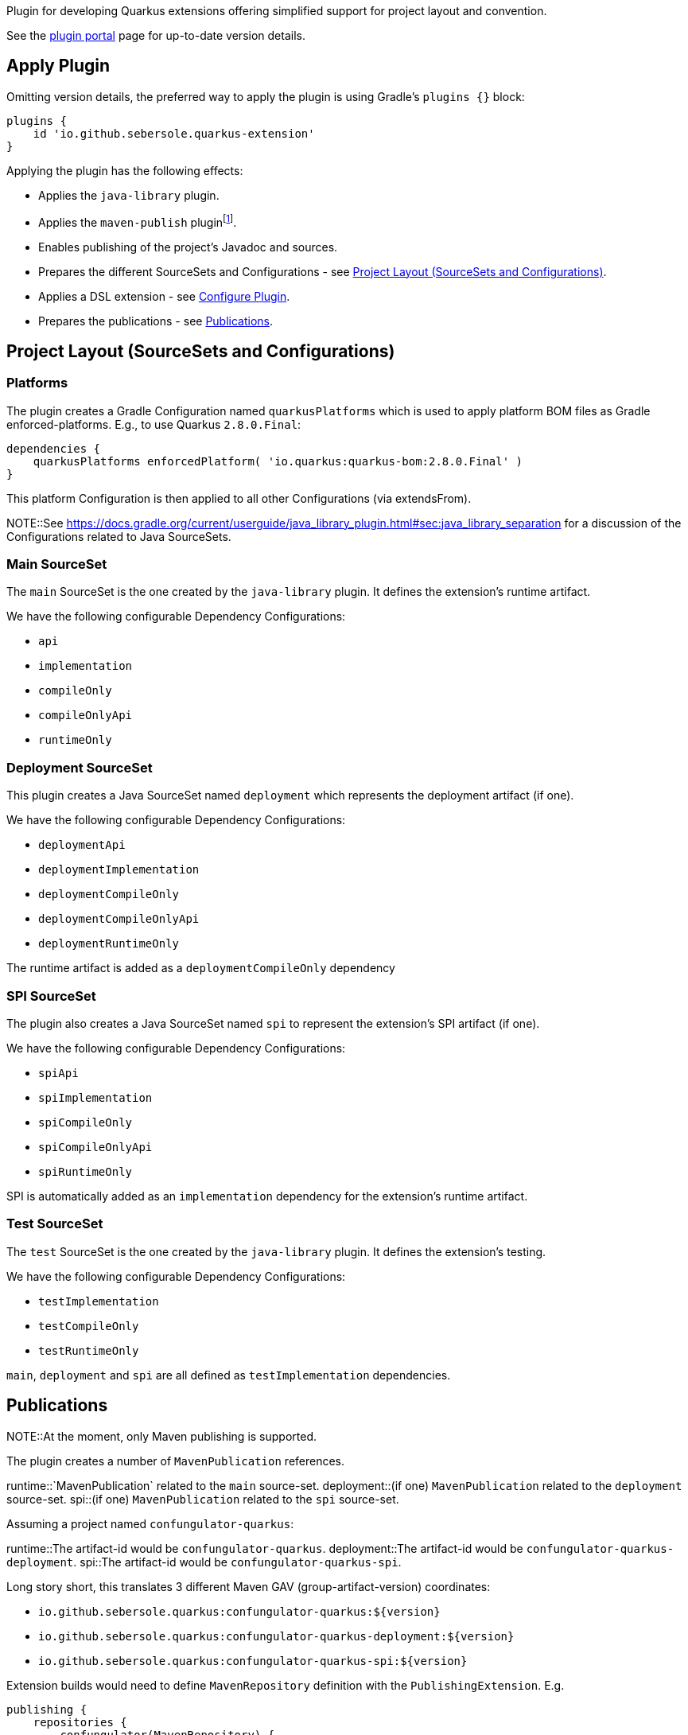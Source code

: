Plugin for developing Quarkus extensions offering simplified support for project layout and convention.

See the https://plugins.gradle.org/plugin/io.github.sebersole.quarkus-extension[plugin portal] page for up-to-date version details.

== Apply Plugin

Omitting version details, the preferred way to apply the plugin is using Gradle's `plugins {}` block:

[source]
----
plugins {
    id 'io.github.sebersole.quarkus-extension'
}
----

Applying the plugin has the following effects:

* Applies the `java-library` plugin.
* Applies the `maven-publish` pluginfootnote:[At the moment, only Maven publishing is supported; support for Ivy is planned as well.].
* Enables publishing of the project's Javadoc and sources.
* Prepares the different SourceSets and Configurations - see <<layout>>.
* Applies a DSL extension - see <<configure>>.
* Prepares the publications - see <<publications>>.


[[layout]]
== Project Layout (SourceSets and Configurations)

=== Platforms

The plugin creates a Gradle Configuration named `quarkusPlatforms` which is used to apply platform BOM files as
Gradle enforced-platforms.  E.g., to use Quarkus `2.8.0.Final`:

[source]
----
dependencies {
    quarkusPlatforms enforcedPlatform( 'io.quarkus:quarkus-bom:2.8.0.Final' )
}
----

This platform Configuration is then applied to all other Configurations (via extendsFrom).

NOTE::See https://docs.gradle.org/current/userguide/java_library_plugin.html#sec:java_library_separation
for a discussion of the Configurations related to Java SourceSets.


=== Main SourceSet

The `main` SourceSet is the one created by the `java-library` plugin.  It defines the extension's
runtime artifact.

We have the following configurable Dependency Configurations:

- `api`
- `implementation`
- `compileOnly`
- `compileOnlyApi`
- `runtimeOnly`


=== Deployment SourceSet

This plugin creates a Java SourceSet named `deployment` which represents the deployment artifact (if one).

We have the following configurable Dependency Configurations:

- `deploymentApi`
- `deploymentImplementation`
- `deploymentCompileOnly`
- `deploymentCompileOnlyApi`
- `deploymentRuntimeOnly`

The runtime artifact is added as a `deploymentCompileOnly` dependency


=== SPI SourceSet

The plugin also creates a Java SourceSet named `spi` to represent the extension's SPI artifact (if one).

We have the following configurable Dependency Configurations:

- `spiApi`
- `spiImplementation`
- `spiCompileOnly`
- `spiCompileOnlyApi`
- `spiRuntimeOnly`

SPI is automatically added as an `implementation` dependency for the extension's runtime artifact.


=== Test SourceSet

The `test` SourceSet is the one created by the `java-library` plugin.  It defines the extension's testing.

We have the following configurable Dependency Configurations:

- `testImplementation`
- `testCompileOnly`
- `testRuntimeOnly`

`main`, `deployment` and `spi` are all defined as `testImplementation` dependencies.


[[publications]]
== Publications

NOTE::At the moment, only Maven publishing is supported.

The plugin creates a number of `MavenPublication` references.


runtime::`MavenPublication` related to the `main` source-set.
deployment::(if one) `MavenPublication` related to the `deployment` source-set.
spi::(if one) `MavenPublication` related to the `spi` source-set.

Assuming a project named `confungulator-quarkus`:

runtime::The artifact-id would be `confungulator-quarkus`.
deployment::The artifact-id would be `confungulator-quarkus-deployment`.
spi::The artifact-id would be `confungulator-quarkus-spi`.

Long story short, this translates 3 different Maven GAV (group-artifact-version) coordinates:

* `io.github.sebersole.quarkus:confungulator-quarkus:${version}`
* `io.github.sebersole.quarkus:confungulator-quarkus-deployment:${version}`
* `io.github.sebersole.quarkus:confungulator-quarkus-spi:${version}`


Extension builds would need to define `MavenRepository` definition with the `PublishingExtension`.  E.g.

[source]
----
publishing {
    repositories {
        confungulator(MavenRepository) {
            ...
        }
    }
}
----

See the https://docs.gradle.org/current/userguide/publishing_maven.html[documentation] for the Gradle
`maven-publish` plugin for more information.


[[configure]]
== Configure Plugin

The full configuration for the plugin is exposed as a Gradle DSL extension named `quarkusExtension`
of type `io.github.sebersole.quarkus.ExtensionDescriptor`.  This basically exposes configuring the
extension's YAML descriptor.

name:: The extension's name.  Defaults to the Gradle `Project#name`.
description:: The description of the extension.  Defaults to the Gradle `Project#description`.
status:: The status of the extension.  Defaults to "development".
guide:: The URL for the extension's User Guide.  No default.
categories:: The categories this extension should be listed under.  No defaults.
keywords:: Any keywords this extension should be searchable under.  No defaults.

Assuming a project named `confungulator-quarkus`...

=== Basics

.Basic configuration
====
[source]
----
group = 'io.guthub.sebersole.quarkus'
version = '1.0.0'
description = "Extension for integratring Confungulator into Quarkus"

quarkusExtension {
    name = "Confungulator Quarkus Extension"
    status = "stable"
}
----
====

We'd have the 3 publications.  The YAML descriptor generated here would be:

[source,yaml]
----
---
name: "Confungulator Quarkus Extension"
description: "Extension for integrating Confungulator into Quarkus"
group-id: "io.github.sebersole.quarkus"
artifact-id: "confungulator-quarkus"
version: "1.0.0"
metadata:
  status: "stable"
----

=== Categories and Keywords

[source]
----
group = 'io.guthub.sebersole.quarkus'
version = '1.0.0'
description = "Extension for integratring Confungulator into Quarkus"

quarkusExtension {
    name = "Confungulator Quarkus Extension"
    status = "stable"
    category "confungulator"
    keyword "confungulator", "confungulation"
}
----

producing

[source,yaml]
----
---
name: "Confungulator Quarkus Extension"
description: "Extension for integrating Confungulator into Quarkus"
group-id: "io.github.sebersole.quarkus"
artifact-id: "confungulator-quarkus"
version: "1.0.0"
metadata:
  status: "stable"
  categories:
  - "confungulator"
  keywords:
  - "confungulator"
  - "confungulation"
----


